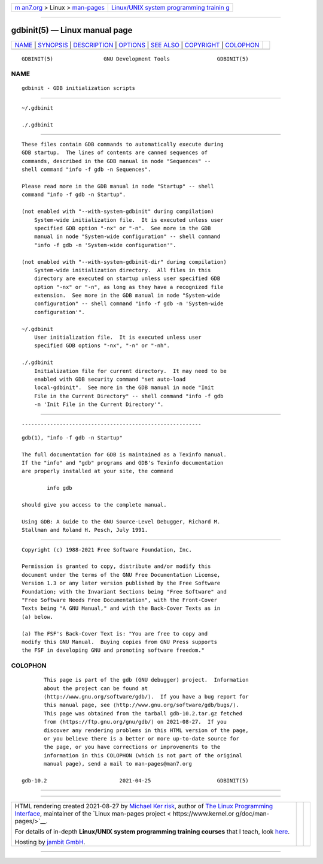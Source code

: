 .. container:: page-top

.. container:: nav-bar

   +----------------------------------+----------------------------------+
   | `m                               | `Linux/UNIX system programming   |
   | an7.org <../../../index.html>`__ | trainin                          |
   | > Linux >                        | g <http://man7.org/training/>`__ |
   | `man-pages <../index.html>`__    |                                  |
   +----------------------------------+----------------------------------+

--------------

gdbinit(5) — Linux manual page
==============================

+-----------------------------------+-----------------------------------+
| `NAME <#NAME>`__ \|               |                                   |
| `SYNOPSIS <#SYNOPSIS>`__ \|       |                                   |
| `DESCRIPTION <#DESCRIPTION>`__ \| |                                   |
| `OPTIONS <#OPTIONS>`__ \|         |                                   |
| `SEE ALSO <#SEE_ALSO>`__ \|       |                                   |
| `COPYRIGHT <#COPYRIGHT>`__ \|     |                                   |
| `COLOPHON <#COLOPHON>`__          |                                   |
+-----------------------------------+-----------------------------------+
| .. container:: man-search-box     |                                   |
+-----------------------------------+-----------------------------------+

::

   GDBINIT(5)                GNU Development Tools               GDBINIT(5)

NAME
-------------------------------------------------

::

          gdbinit - GDB initialization scripts


---------------------------------------------------------

::

          ~/.gdbinit

          ./.gdbinit


---------------------------------------------------------------

::

          These files contain GDB commands to automatically execute during
          GDB startup.  The lines of contents are canned sequences of
          commands, described in the GDB manual in node "Sequences" --
          shell command "info -f gdb -n Sequences".

          Please read more in the GDB manual in node "Startup" -- shell
          command "info -f gdb -n Startup".

          (not enabled with "--with-system-gdbinit" during compilation)
              System-wide initialization file.  It is executed unless user
              specified GDB option "-nx" or "-n".  See more in the GDB
              manual in node "System-wide configuration" -- shell command
              "info -f gdb -n 'System-wide configuration'".

          (not enabled with "--with-system-gdbinit-dir" during compilation)
              System-wide initialization directory.  All files in this
              directory are executed on startup unless user specified GDB
              option "-nx" or "-n", as long as they have a recognized file
              extension.  See more in the GDB manual in node "System-wide
              configuration" -- shell command "info -f gdb -n 'System-wide
              configuration'".

          ~/.gdbinit
              User initialization file.  It is executed unless user
              specified GDB options "-nx", "-n" or "-nh".

          ./.gdbinit
              Initialization file for current directory.  It may need to be
              enabled with GDB security command "set auto-load
              local-gdbinit".  See more in the GDB manual in node "Init
              File in the Current Directory" -- shell command "info -f gdb
              -n 'Init File in the Current Directory'".


-------------------------------------------------------

::


---------------------------------------------------------

::

          gdb(1), "info -f gdb -n Startup"

          The full documentation for GDB is maintained as a Texinfo manual.
          If the "info" and "gdb" programs and GDB's Texinfo documentation
          are properly installed at your site, the command

                  info gdb

          should give you access to the complete manual.

          Using GDB: A Guide to the GNU Source-Level Debugger, Richard M.
          Stallman and Roland H. Pesch, July 1991.


-----------------------------------------------------------

::

          Copyright (c) 1988-2021 Free Software Foundation, Inc.

          Permission is granted to copy, distribute and/or modify this
          document under the terms of the GNU Free Documentation License,
          Version 1.3 or any later version published by the Free Software
          Foundation; with the Invariant Sections being "Free Software" and
          "Free Software Needs Free Documentation", with the Front-Cover
          Texts being "A GNU Manual," and with the Back-Cover Texts as in
          (a) below.

          (a) The FSF's Back-Cover Text is: "You are free to copy and
          modify this GNU Manual.  Buying copies from GNU Press supports
          the FSF in developing GNU and promoting software freedom."

COLOPHON
---------------------------------------------------------

::

          This page is part of the gdb (GNU debugger) project.  Information
          about the project can be found at 
          ⟨http://www.gnu.org/software/gdb/⟩.  If you have a bug report for
          this manual page, see ⟨http://www.gnu.org/software/gdb/bugs/⟩.
          This page was obtained from the tarball gdb-10.2.tar.gz fetched
          from ⟨https://ftp.gnu.org/gnu/gdb/⟩ on 2021-08-27.  If you
          discover any rendering problems in this HTML version of the page,
          or you believe there is a better or more up-to-date source for
          the page, or you have corrections or improvements to the
          information in this COLOPHON (which is not part of the original
          manual page), send a mail to man-pages@man7.org

   gdb-10.2                       2021-04-25                     GDBINIT(5)

--------------

--------------

.. container:: footer

   +-----------------------+-----------------------+-----------------------+
   | HTML rendering        |                       | |Cover of TLPI|       |
   | created 2021-08-27 by |                       |                       |
   | `Michael              |                       |                       |
   | Ker                   |                       |                       |
   | risk <https://man7.or |                       |                       |
   | g/mtk/index.html>`__, |                       |                       |
   | author of `The Linux  |                       |                       |
   | Programming           |                       |                       |
   | Interface <https:     |                       |                       |
   | //man7.org/tlpi/>`__, |                       |                       |
   | maintainer of the     |                       |                       |
   | `Linux man-pages      |                       |                       |
   | project <             |                       |                       |
   | https://www.kernel.or |                       |                       |
   | g/doc/man-pages/>`__. |                       |                       |
   |                       |                       |                       |
   | For details of        |                       |                       |
   | in-depth **Linux/UNIX |                       |                       |
   | system programming    |                       |                       |
   | training courses**    |                       |                       |
   | that I teach, look    |                       |                       |
   | `here <https://ma     |                       |                       |
   | n7.org/training/>`__. |                       |                       |
   |                       |                       |                       |
   | Hosting by `jambit    |                       |                       |
   | GmbH                  |                       |                       |
   | <https://www.jambit.c |                       |                       |
   | om/index_en.html>`__. |                       |                       |
   +-----------------------+-----------------------+-----------------------+

--------------

.. container:: statcounter

   |Web Analytics Made Easy - StatCounter|

.. |Cover of TLPI| image:: https://man7.org/tlpi/cover/TLPI-front-cover-vsmall.png
   :target: https://man7.org/tlpi/
.. |Web Analytics Made Easy - StatCounter| image:: https://c.statcounter.com/7422636/0/9b6714ff/1/
   :class: statcounter
   :target: https://statcounter.com/
